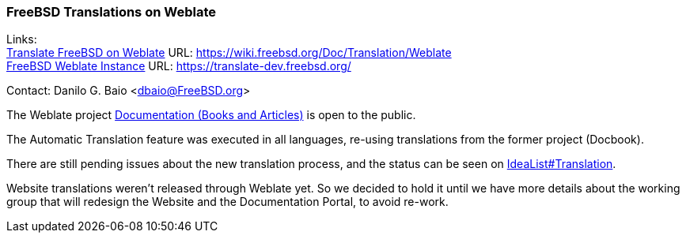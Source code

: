 === FreeBSD Translations on Weblate

Links: +
link:https://wiki.freebsd.org/Doc/Translation/Weblate[Translate FreeBSD on Weblate] URL: link:https://wiki.freebsd.org/Doc/Translation/Weblate[https://wiki.freebsd.org/Doc/Translation/Weblate] +
link:https://translate-dev.freebsd.org/[FreeBSD Weblate Instance] URL: link:https://translate-dev.freebsd.org/[https://translate-dev.freebsd.org/]

Contact: Danilo G. Baio <dbaio@FreeBSD.org>

The Weblate project link:https://translate-dev.freebsd.org/projects/documentation/[Documentation (Books and Articles)] is open to the public.

The Automatic Translation feature was executed in all languages, re-using translations from the former project (Docbook).

There are still pending issues about the new translation process, and the status can be seen on link:https://wiki.freebsd.org/Doc/IdeaList#Translation[IdeaList#Translation].

Website translations weren't released through Weblate yet. So we decided to hold it until we have more details about the working group that will redesign the Website and the Documentation Portal, to avoid re-work.
